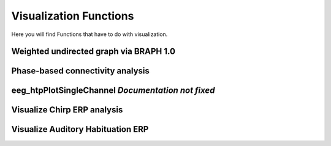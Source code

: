 Visualization Functions
========================

Here you will find Functions that have to do with visualization.

.. module:: EEGVisualizeMethods

Weighted undirected graph via BRAPH 1.0
----------------------------------------
.. mat:autofunction:: eeg_htpGraphBraphWU

Phase-based connectivity analysis
---------------------------------
.. mat:autofunction:: eeg_htpGraphPhaseBcm

eeg_htpPlotSingleChannel *Documentation not fixed*
--------------------------------------------------
.. mat:autofunction:: eeg_htpPlotSingleChannel

Visualize Chirp ERP analysis
----------------------------
.. mat:autofunction:: eeg_htpVisualizeChirpItcErsp

Visualize Auditory Habituation ERP
----------------------------------
.. mat:autofunction:: eeg_htpVisualizeHabErp